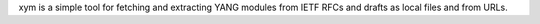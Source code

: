 xym is a simple tool for fetching and extracting YANG modules from IETF RFCs and drafts as local files and from URLs.


